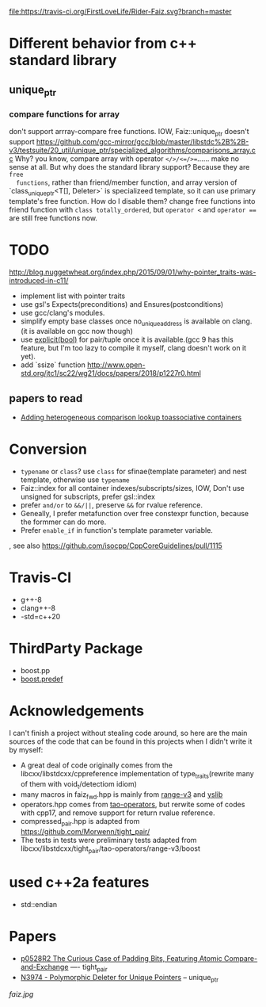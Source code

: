 [[https://travis-ci.org/FirstLoveLife/Rider-Faiz][file:https://travis-ci.org/FirstLoveLife/Rider-Faiz.svg?branch=master]]


* Different behavior from c++ standard library
** unique_ptr
*** compare functions for array
don't support arrray-compare free functions. IOW, Faiz::unique_ptr doesn't
  support https://github.com/gcc-mirror/gcc/blob/master/libstdc%2B%2B-v3/testsuite/20_util/unique_ptr/specialized_algorithms/comparisons_array.cc
Why? you know, compare array with operator ~</>/<=/>=~...... make no sense at
  all. But why does the standard library support? Because they are ~free
  functions~, rather than friend/member function, and array version of
  `class_unique_ptr<T[], Deleter>` is specializeed template, so it can use
  primary template's free function. How do I disable them? change free functions
  into friend function with ~class totally_ordered~, but ~operator <~ and
  ~operator ==~ are still free functions now.
* TODO
http://blog.nuggetwheat.org/index.php/2015/09/01/why-pointer_traits-was-introduced-in-c11/
- implement list with pointer traits
- use gsl's Expects(preconditions) and Ensures(postconditions)
- use gcc/clang's modules.
- simplify empty base classes once no_unique_address is available on clang.(it
  is available on gcc now though)
- use [[http://open-std.org/JTC1/SC22/WG21/docs/papers/2018/p0892r2.html][explicit(bool)]] for pair/tuple once it is available.(gcc 9 has this
  feature, but I'm too lazy to compile it myself, clang doesn't work on it yet).
- add `ssize` function http://www.open-std.org/jtc1/sc22/wg21/docs/papers/2018/p1227r0.html
**  papers to read
- [[http://www.open-std.org/jtc1/sc22/wg21/docs/papers/2012/n3465.pdf][Adding heterogeneous comparison lookup toassociative containers]]
* Conversion
- ~typename~ or ~class~? use ~class~ for sfinae(template parameter) and nest
  template, otherwise use ~typename~
- Faiz::index for all container indexes/subscripts/sizes, IOW, Don't use unsigned for subscripts, prefer gsl::index
- prefer ~and/or~ to ~&&/||~, preserve ~&&~ for rvalue reference.
- Geneally, I prefer metafunction over free constexpr function, because the
  formmer can do more.
- Prefer ~enable_if~ in function's template parameter variable.
, see also https://github.com/isocpp/CppCoreGuidelines/pull/1115
* Travis-CI
- g++-8
- clang++-8
- -std=c++20
* ThirdParty Package
- boost.pp
- [[https://www.boost.org/doc/libs/1_68_0/doc/html/predef/using_the_predefs.html][boost.predef]]
* Acknowledgements
I can't finish a project without stealing code around, so here are the main sources of the code that can be found in this projects when I didn't write it by myself:
- A great deal of code originally comes from the libcxx/libstdcxx/cppreference implementation of
  type_traits(rewrite many of them with void_t/detectiom idiom)
- many macros in faiz_fwd.hpp is mainly from [[https://github.com/ericniebler/range-v3][range-v3]] and [[https://github.com/FrankHB/YSLib][yslib]]
- operators.hpp comes from [[https://github.com/taocpp/operators][tao-operators]], but rerwite some of codes with cpp17,
  and remove support for return rvalue reference.
- compressed_pair.hpp is adapted from https://github.com/Morwenn/tight_pair/
- The tests in tests were preliminary tests adapted from libcxx/libstdcxx/tight_pair/tao-operators/range-v3/boost
* used c++2a features
- std::endian
* Papers
- [[http://www.open-std.org/jtc1/sc22/wg21/docs/papers/2018/p0528r2.html][p0528R2 The Curious Case of Padding Bits, Featuring Atomic Compare-and-Exchange]] ---- tight_pair
- [[http://www.open-std.org/jtc1/sc22/wg21/docs/papers/2014/n3974.pdf][N3974 - Polymorphic Deleter for Unique Pointers]] -- unique_ptr

[[faiz.jpg][faiz.jpg]]
